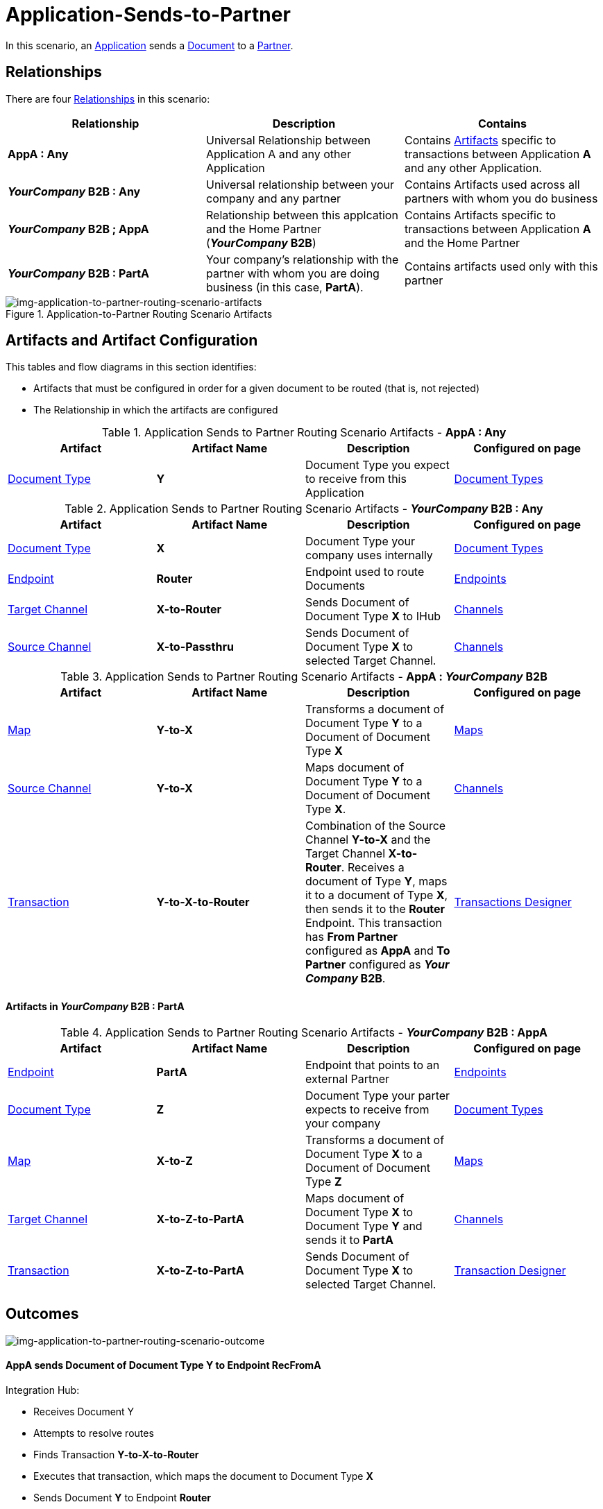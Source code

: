 = Application-Sends-to-Partner


In this scenario, an xref:glossary#a[Application] sends a xref:glossary#d[Document] to a xref:glossary#p[Partner].

== Relationships

There are four xref:glossary#r[Relationships] in this scenario:

|===
|Relationship|Description|Contains


s|AppA : Any
|Universal Relationship between Application A and any other Application
|Contains xref:glossary#a[Artifacts] specific to transactions between Application *A* and any other Application.

s|_YourCompany_ B2B : Any
|Universal relationship between your company and any partner
|Contains Artifacts used across all partners with whom you do business

s|_YourCompany_ B2B ; AppA
|Relationship between this applcation and the Home Partner (*_YourCompany_ B2B*)
|Contains Artifacts specific to transactions between Application *A* and the Home Partner

s|_YourCompany_ B2B : PartA
|Your company's relationship with the partner with whom you are doing business (in this case, *PartA*).
|Contains artifacts used only with this partner

|===

[[img-application-to-partner-routing-scenario-artifacts]]

image::application-to-partner-routing-scenario-artifacts.png[img-application-to-partner-routing-scenario-artifacts, title="Application-to-Partner Routing Scenario Artifacts"]

== Artifacts and Artifact Configuration 

This tables and flow diagrams in this section identifies:

* Artifacts that must be configured in order for a given document to be routed (that is, not rejected)
* The Relationship in which the artifacts are configured

//==== Configured in *AppA : Any*

.Application Sends to Partner Routing Scenario Artifacts - *AppA : Any* 
[cols="4*"]

|===
|Artifact|Artifact Name|Description|Configured on page

|xref:glossary#d[Document Type]
s|Y
|Document Type you expect to receive from this Application
|xref:document-types.adoc[Document Types]
|===

//==== Configured in *_YourCompany_ B2B : Any*

.Application Sends to Partner Routing Scenario Artifacts - *_YourCompany_ B2B : Any* 
[cols="4*"]

|===
|Artifact|Artifact Name|Description|Configured on page

|xref:glossary#d[Document Type]
s|X
|Document Type your company uses internally
|xref:document-types.adoc[Document Types]

|xref:glossary#e[Endpoint]
|*Router*
|Endpoint used to route Documents
|xref:endpoints.adoc[Endpoints] 

|xref:glossary#t[Target Channel]
|*X-to-Router*
|Sends Document of Document Type *X* to IHub 
|xref:channels.adoc[Channels] 

|xref:glossary#s[Source Channel]
|*X-to-Passthru*
|Sends Document of Document Type *X* to selected Target Channel. 
|xref:channels.adoc[Channels] 

|===

//=== Configured in _YourCompany_ B2B : AppA

.Application Sends to Partner Routing Scenario Artifacts - *AppA : _YourCompany_ B2B* 
[cols="4*"]

|===
|Artifact|Artifact Name|Description|Configured on page

|xref:glossary#m[Map]
s|Y-to-X
|Transforms a document of Document Type *Y* to a Document of Document Type *X*
|xref:document-types.adoc[Maps]

|xref:glossary#s[Source Channel]
|*Y-to-X*
|Maps document of Document Type *Y* to a Document of Document Type *X*.
|xref:channels.adoc[Channels] 

|xref:glossary#t[Transaction]
|*Y-to-X-to-Router*
|Combination of the Source Channel *Y-to-X* and the Target Channel **X-to-Router**. Receives a document of Type **Y**, maps it to a document of Type *X*, then sends it to the *Router* Endpoint. This transaction has *From Partner* configured as *AppA* and *To Partner* configured as **_Your Company_ B2B**.
|xref:transaction-designer.adoc[Transactions Designer] 

|===






==== Artifacts in _YourCompany_ B2B : PartA

//=== Configured in _YourCompany_ B2B : AppA

.Application Sends to Partner Routing Scenario Artifacts - *_YourCompany_ B2B : AppA* 
[cols="4*"]

|===
|Artifact|Artifact Name|Description|Configured on page


|xref:glossary#e[Endpoint]
|*PartA*
|Endpoint that points to an external Partner
|xref:endpoints.adoc[Endpoints] 

|xref:glossary#d[Document Type]
s|Z
|Document Type your parter expects to receive from your company
|xref:document-types.adoc[Document Types]

|xref:glossary#m[Map]
s|X-to-Z
|Transforms a document of Document Type *X* to a Document of Document Type *Z*
|xref:document-types.adoc[Maps]

|xref:glossary#t[Target Channel]
|*X-to-Z-to-PartA*
|Maps document of Document Type *X* to Document Type *Y* and sends it to *PartA*
|xref:channels.adoc[Channels] 

|xref:glossary#t[Transaction]
|*X-to-Z-to-PartA*
|Sends Document of Document Type *X* to selected Target Channel. 
|xref:transaction-designer.adoc[Transaction Designer] 

|===

== Outcomes

[[img-application-to-partner-routing-scenario-outcome]]

image::application-to-partner-routing-scenario-outcome.png[img-application-to-partner-routing-scenario-outcome, "Application-to-Partner-Routing-Scenario-Outcome"]


==== *AppA* sends Document of Document Type *Y* to Endpoint *RecFromA*

Integration Hub:

* Receives Document Y
* Attempts to resolve routes
* Finds Transaction *Y-to-X-to-Router*
* Executes that transaction, which maps the document to Document Type *X*
* Sends Document *Y* to Endpoint *Router*
* Attempts to resolve routes
* Finds Transaction *X-to-Z-to-PartA*
* Executes that transaction, which maps the document to Document Type *Z*
* Sends Document *Z* to Endpoint *PartA*

